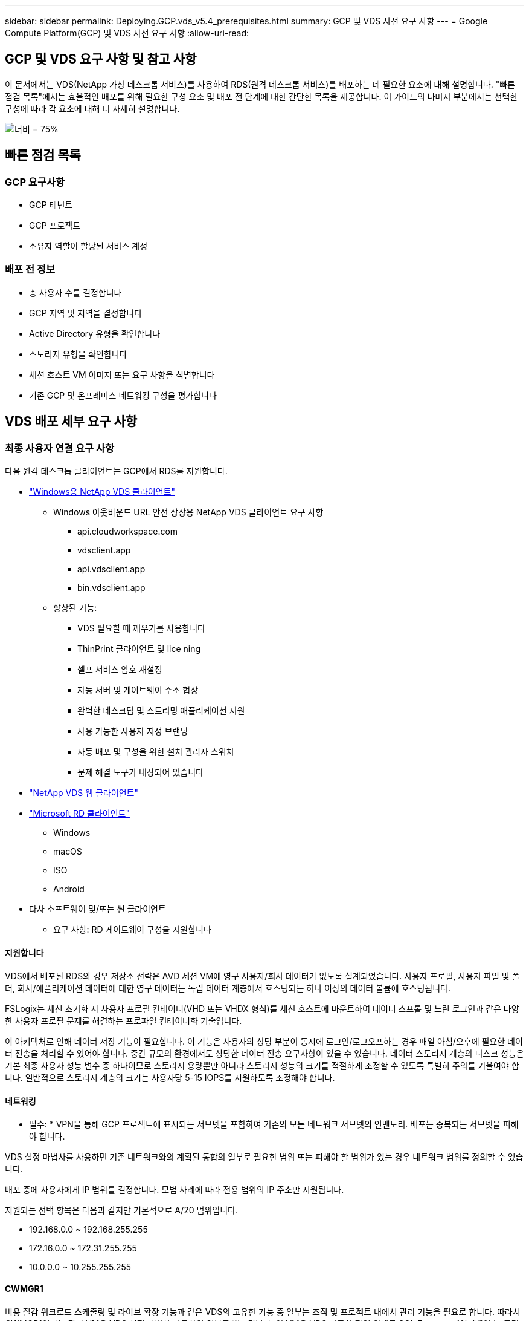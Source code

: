 ---
sidebar: sidebar 
permalink: Deploying.GCP.vds_v5.4_prerequisites.html 
summary: GCP 및 VDS 사전 요구 사항 
---
= Google Compute Platform(GCP) 및 VDS 사전 요구 사항
:allow-uri-read: 




== GCP 및 VDS 요구 사항 및 참고 사항

이 문서에서는 VDS(NetApp 가상 데스크톱 서비스)를 사용하여 RDS(원격 데스크톱 서비스)를 배포하는 데 필요한 요소에 대해 설명합니다. "빠른 점검 목록"에서는 효율적인 배포를 위해 필요한 구성 요소 및 배포 전 단계에 대한 간단한 목록을 제공합니다. 이 가이드의 나머지 부분에서는 선택한 구성에 따라 각 요소에 대해 더 자세히 설명합니다.

image:ReferenceArchitectureGCPRDS.png["너비 = 75%"]



== 빠른 점검 목록



=== GCP 요구사항

* GCP 테넌트
* GCP 프로젝트
* 소유자 역할이 할당된 서비스 계정




=== 배포 전 정보

* 총 사용자 수를 결정합니다
* GCP 지역 및 지역을 결정합니다
* Active Directory 유형을 확인합니다
* 스토리지 유형을 확인합니다
* 세션 호스트 VM 이미지 또는 요구 사항을 식별합니다
* 기존 GCP 및 온프레미스 네트워킹 구성을 평가합니다




== VDS 배포 세부 요구 사항



=== 최종 사용자 연결 요구 사항

.다음 원격 데스크톱 클라이언트는 GCP에서 RDS를 지원합니다.
* link:https://docs.netapp.com/us-en/virtual-desktop-service/Reference.end_user_access.html#overview["Windows용 NetApp VDS 클라이언트"]
+
** Windows 아웃바운드 URL 안전 상장용 NetApp VDS 클라이언트 요구 사항
+
*** api.cloudworkspace.com
*** vdsclient.app
*** api.vdsclient.app
*** bin.vdsclient.app


** 향상된 기능:
+
*** VDS 필요할 때 깨우기를 사용합니다
*** ThinPrint 클라이언트 및 lice ning
*** 셀프 서비스 암호 재설정
*** 자동 서버 및 게이트웨이 주소 협상
*** 완벽한 데스크탑 및 스트리밍 애플리케이션 지원
*** 사용 가능한 사용자 지정 브랜딩
*** 자동 배포 및 구성을 위한 설치 관리자 스위치
*** 문제 해결 도구가 내장되어 있습니다




* link:https://login.cloudworkspace.com/["NetApp VDS 웹 클라이언트"]
* link:https://docs.microsoft.com/en-us/windows-server/remote/remote-desktop-services/clients/remote-desktop-clients["Microsoft RD 클라이언트"]
+
** Windows
** macOS
** ISO
** Android


* 타사 소프트웨어 및/또는 씬 클라이언트
+
** 요구 사항: RD 게이트웨이 구성을 지원합니다






==== 지원합니다

VDS에서 배포된 RDS의 경우 저장소 전략은 AVD 세션 VM에 영구 사용자/회사 데이터가 없도록 설계되었습니다. 사용자 프로필, 사용자 파일 및 폴더, 회사/애플리케이션 데이터에 대한 영구 데이터는 독립 데이터 계층에서 호스팅되는 하나 이상의 데이터 볼륨에 호스팅됩니다.

FSLogix는 세션 초기화 시 사용자 프로필 컨테이너(VHD 또는 VHDX 형식)를 세션 호스트에 마운트하여 데이터 스프롤 및 느린 로그인과 같은 다양한 사용자 프로필 문제를 해결하는 프로파일 컨테이너화 기술입니다.

이 아키텍처로 인해 데이터 저장 기능이 필요합니다. 이 기능은 사용자의 상당 부분이 동시에 로그인/로그오프하는 경우 매일 아침/오후에 필요한 데이터 전송을 처리할 수 있어야 합니다. 중간 규모의 환경에서도 상당한 데이터 전송 요구사항이 있을 수 있습니다. 데이터 스토리지 계층의 디스크 성능은 기본 최종 사용자 성능 변수 중 하나이므로 스토리지 용량뿐만 아니라 스토리지 성능의 크기를 적절하게 조정할 수 있도록 특별히 주의를 기울여야 합니다. 일반적으로 스토리지 계층의 크기는 사용자당 5-15 IOPS를 지원하도록 조정해야 합니다.



==== 네트워킹

* 필수: * VPN을 통해 GCP 프로젝트에 표시되는 서브넷을 포함하여 기존의 모든 네트워크 서브넷의 인벤토리. 배포는 중복되는 서브넷을 피해야 합니다.

VDS 설정 마법사를 사용하면 기존 네트워크와의 계획된 통합의 일부로 필요한 범위 또는 피해야 할 범위가 있는 경우 네트워크 범위를 정의할 수 있습니다.

배포 중에 사용자에게 IP 범위를 결정합니다. 모범 사례에 따라 전용 범위의 IP 주소만 지원됩니다.

.지원되는 선택 항목은 다음과 같지만 기본적으로 A/20 범위입니다.
* 192.168.0.0 ~ 192.168.255.255
* 172.16.0.0 ~ 172.31.255.255
* 10.0.0.0 ~ 10.255.255.255




==== CWMGR1

비용 절감 워크로드 스케줄링 및 라이브 확장 기능과 같은 VDS의 고유한 기능 중 일부는 조직 및 프로젝트 내에서 관리 기능을 필요로 합니다. 따라서 CWMGR1이라는 관리 VM은 VDS 설정 마법사 자동화의 일부로 배포됩니다. 이 VM은 VDS 자동화 작업 외에도 SQL Express 데이터베이스, 로컬 로그 파일 및 DCConfig라는 고급 구성 유틸리티에서 VDS 구성을 유지합니다.

.VDS 설정 마법사에서 선택한 항목에 따라 이 VM을 사용하여 다음을 포함한 추가 기능을 호스팅할 수 있습니다.
* RDS 게이트웨이
* HTML 5 게이트웨이
* RDS 라이센스 서버입니다
* 도메인 컨트롤러




=== 배포 마법사의 의사 결정 트리 구조

초기 배포의 일부로 새로운 환경에 대한 설정을 사용자 지정하기 위한 일련의 질문에 대한 답변이 제공됩니다. 다음은 결정해야 할 주요 결정 사항에 대한 개요입니다.



==== GCP 지역

VDS 가상 컴퓨터를 호스팅할 GCP 지역 또는 지역을 결정합니다. 이 지역은 최종 사용자와 이용 가능한 서비스에 근접하여 선택해야 합니다.



==== 데이터 스토리지

사용자 프로필, 개별 파일 및 회사 공유에 대한 데이터를 배치할 위치를 결정합니다. 선택 가능한 항목은 다음과 같습니다.

* GCP용 Cloud Volumes Service
* 기존 파일 서버




== NetApp VDS 배포 요구 사항(기존 구성 요소에 대한 배포 요구 사항)



=== 기존 Active Directory 도메인 컨트롤러를 사용한 NetApp VDS 배포

이 구성 유형은 기존 Active Directory 도메인을 확장하여 RDS 인스턴스를 지원합니다. 이 경우 VDS는 RDS 구성 요소에 대한 자동 프로비저닝 및 관리 작업을 지원하기 위해 제한된 구성 요소 집합을 도메인에 배포합니다.

.이 구성에는 다음이 필요합니다.
* 일반적으로 GCP에서 생성된 VPN 또는 도메인 컨트롤러를 통해 GCP VPC 네트워크의 VM에서 액세스할 수 있는 기존 Active Directory 도메인 컨트롤러입니다.
* 도메인에 가입되어 있는 RDS 호스트 및 데이터 볼륨의 VDS 관리에 필요한 VDS 구성 요소 및 사용 권한 추가. 배포 프로세스를 수행하려면 도메인 권한이 있는 도메인 사용자가 필요한 요소를 만드는 스크립트를 실행해야 합니다.
* VDS 배포는 기본적으로 VDS에서 생성된 VM에 대해 VPC 네트워크를 생성합니다. VPC 네트워크는 기존 VPC 네트워크를 통해 피어링하거나 CWMGR1 VM을 필요한 서브넷이 미리 정의된 기존 VPC 네트워크로 이동할 수 있습니다.




==== 자격 증명 및 도메인 준비 도구

관리자는 배포 프로세스의 특정 시점에 도메인 관리자 자격 증명을 제공해야 합니다. 임시 도메인 관리자 자격 증명은 나중에 생성, 사용 및 삭제할 수 있습니다(배포 프로세스가 완료되면). 또는 필수 구성 요소 구축에 도움이 필요한 고객은 도메인 준비 도구를 활용할 수 있습니다.



=== 기존 파일 시스템을 사용한 NetApp VDS 배포

VDS는 사용자 프로필, 개인 폴더 및 기업 데이터를 RDS 세션 호스트에서 액세스할 수 있도록 하는 Windows 공유를 생성합니다. VDS는 기본적으로 파일 서버를 배포하지만 기존 파일 저장소 구성 요소가 있는 경우 VDS 배포가 완료되면 VDS가 해당 구성 요소에 공유를 지정할 수 있습니다.

.및 기존 스토리지 구성요소를 사용하기 위한 요구사항:
* 이 구성 요소는 SMB v3을 지원해야 합니다
* 구성 요소는 RDS 세션 호스트와 동일한 Active Directory 도메인에 연결해야 합니다.
* 구성 요소는 VDS 구성에서 사용할 UNC 경로를 노출할 수 있어야 합니다. 즉, 세 공유 모두에 대해 하나의 경로를 사용하거나 각 경로에 대해 별도의 경로를 지정할 수 있습니다. VDS는 이러한 공유에 대한 사용자 수준 권한을 설정하고 VDS Automation Services에 적절한 권한이 부여되었는지 확인합니다.




== 부록 A: VDS 컨트롤 플레인 URL 및 IP 주소

GCP 프로젝트의 VDS 구성 요소는 VDS 웹 응용 프로그램 및 VDS API 끝점을 포함하여 Azure에서 호스팅되는 VDS 글로벌 컨트롤 플레인 구성 요소와 통신합니다. 액세스하려면 포트 443에서 양방향 액세스에 대해 다음 기본 URI 주소를 안전 목록에 추가해야 합니다.

link:api.cloudworkspace.com[""]
link:autoprodb.database.windows.net[""]
link:vdctoolsapi.trafficmanager.net[""]
link:cjbootstrap3.cjautomate.net[""]

액세스 제어 장치가 IP 주소로만 안전 목록만 할 수 있는 경우 다음 IP 주소 목록을 안전하게 나열해야 합니다. VDS는 이중화된 공용 IP 주소가 있는 로드 밸런서를 사용하므로 시간이 지남에 따라 이 목록이 변경될 수 있습니다.

13.67.190.243 13.67.215.62 13.89.50.122 13.67.227.115 13.67.227.230 13.67.227.227 23.136.91 40.122.119.157 40.78.132.166 40.78.129.17 40.122.167 40.147.2 40.147.2 40.86.86.86.86.86.86.86.86.86.0.1622.1752.1722.17.22.172.17.22.116.22.118.22.1722.172.116.22.118.22.118.22.118.22.172.118.17.22.118.22.118.22.118.17.22.118.22.172.118.22.118.22.118.22.118.22.



=== 최적의 성능 요소

최적의 성능을 위해 네트워크가 다음 요구 사항을 충족하는지 확인하십시오.

* 클라이언트 네트워크에서 세션 호스트가 구축된 GCP 영역까지의 RTT(Round-Trip) 지연 시간은 150ms 미만이어야 합니다.
* 데스크톱 및 앱을 호스팅하는 VM이 관리 서비스에 연결되면 네트워크 트래픽이 국가/지역 경계 외부로 흐를 수 있습니다.
* 네트워크 성능을 최적화하기 위해 세션 호스트의 VM이 관리 서비스와 동일한 영역에 배치되도록 권장합니다.




=== 지원되는 가상 머신 OS 이미지

VDS에서 배포된 RDS 세션 흐트는 다음 x64 운영 체제 이미지를 지원합니다.

* Windows Server 2019
* Windows Server 2016
* Windows Server 2012 R2

